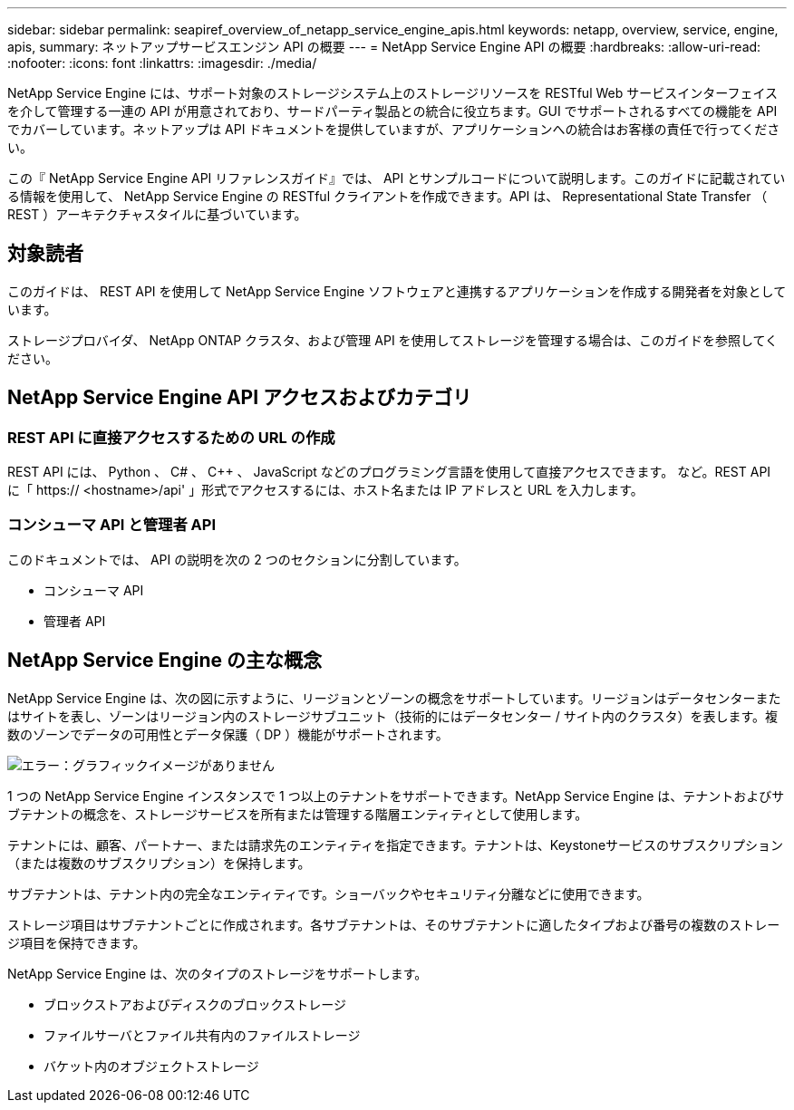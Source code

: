 ---
sidebar: sidebar 
permalink: seapiref_overview_of_netapp_service_engine_apis.html 
keywords: netapp, overview, service, engine, apis, 
summary: ネットアップサービスエンジン API の概要 
---
= NetApp Service Engine API の概要
:hardbreaks:
:allow-uri-read: 
:nofooter: 
:icons: font
:linkattrs: 
:imagesdir: ./media/


[role="lead"]
NetApp Service Engine には、サポート対象のストレージシステム上のストレージリソースを RESTful Web サービスインターフェイスを介して管理する一連の API が用意されており、サードパーティ製品との統合に役立ちます。GUI でサポートされるすべての機能を API でカバーしています。ネットアップは API ドキュメントを提供していますが、アプリケーションへの統合はお客様の責任で行ってください。

この『 NetApp Service Engine API リファレンスガイド』では、 API とサンプルコードについて説明します。このガイドに記載されている情報を使用して、 NetApp Service Engine の RESTful クライアントを作成できます。API は、 Representational State Transfer （ REST ）アーキテクチャスタイルに基づいています。



== 対象読者

このガイドは、 REST API を使用して NetApp Service Engine ソフトウェアと連携するアプリケーションを作成する開発者を対象としています。

ストレージプロバイダ、 NetApp ONTAP クラスタ、および管理 API を使用してストレージを管理する場合は、このガイドを参照してください。



== NetApp Service Engine API アクセスおよびカテゴリ



=== REST API に直接アクセスするための URL の作成

REST API には、 Python 、 C# 、 C++ 、 JavaScript などのプログラミング言語を使用して直接アクセスできます。 など。REST API に「 https:// <hostname>/api' 」形式でアクセスするには、ホスト名または IP アドレスと URL を入力します。



=== コンシューマ API と管理者 API

このドキュメントでは、 API の説明を次の 2 つのセクションに分割しています。

* コンシューマ API
* 管理者 API




== NetApp Service Engine の主な概念

NetApp Service Engine は、次の図に示すように、リージョンとゾーンの概念をサポートしています。リージョンはデータセンターまたはサイトを表し、ゾーンはリージョン内のストレージサブユニット（技術的にはデータセンター / サイト内のクラスタ）を表します。複数のゾーンでデータの可用性とデータ保護（ DP ）機能がサポートされます。

image:seapiref_image1.png["エラー：グラフィックイメージがありません"]

1 つの NetApp Service Engine インスタンスで 1 つ以上のテナントをサポートできます。NetApp Service Engine は、テナントおよびサブテナントの概念を、ストレージサービスを所有または管理する階層エンティティとして使用します。

テナントには、顧客、パートナー、または請求先のエンティティを指定できます。テナントは、Keystoneサービスのサブスクリプション（または複数のサブスクリプション）を保持します。

サブテナントは、テナント内の完全なエンティティです。ショーバックやセキュリティ分離などに使用できます。

ストレージ項目はサブテナントごとに作成されます。各サブテナントは、そのサブテナントに適したタイプおよび番号の複数のストレージ項目を保持できます。

NetApp Service Engine は、次のタイプのストレージをサポートします。

* ブロックストアおよびディスクのブロックストレージ
* ファイルサーバとファイル共有内のファイルストレージ
* バケット内のオブジェクトストレージ

